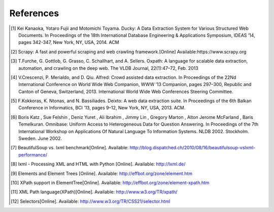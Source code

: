 .. _intro-references:

==========
References
==========

.. [1] Kei Kanaoka, Yotaro Fujii and Motomichi Toyama. Ducky: A Data Extraction System for Various Structured Web Documents. In Proceedings of the 18th International Database Engineering & Applications Symposium, IDEAS ’14, pages 342-347, New York, NY, USA, 2014. ACM
.. [2] Scrapy: A fast and powerful scraping and web crawling framework.[Online] Available:https://www.scrapy.org
.. [3] T.Furche, G. Gottlob, G. Grasso, C. Schallhart, and A. Sellers. Oxpath: A language for scalable data extraction, automation, and crawling on the deep web. The VLDB Journal, 22(1):47–72, Feb. 2013
.. [4] V.Crescenzi, P. Merialdo, and D. Qiu. Alfred: Crowd assisted data extraction. In Proceedings of the 22Nd International Conference on World Wide Web Companion, WWW ’13 Companion, pages 297–300, Republic and Canton of Geneva, Switzerland, 2013. International World Wide Web Conferences Steering Committee.
.. [5] F.Kokkoras, K. Ntonas, and N. Bassiliades. Deixto: A web data extraction suite. In Proceedings of the 6th Balkan Conference in Informatics, BCI ’13, pages 9–12, New York, NY, USA, 2013. ACM.
.. [6] Boris Katz , Sue Felshin , Deniz Yuret , Ali Ibrahim , Jimmy Lin , Gregory Marton , Alton Jerome McFarland , Baris Temelkuran. Omnibase: Uniform Access to Heterogeneous Data for Question Answering. In Proceedings of the 7th International Workshop on Applications Of Natural Language To Information Systems. NLDB 2002. Stockholm. Sweden. June 2002.
.. [7] BeautifulSoup vs. lxml benchmark[Online]. Available: http://blog.dispatched.ch/2010/08/16/beautifulsoup-vslxml-performance/
.. [8] lxml - Processing XML and HTML with Python [Online]. Available: http://lxml.de/
.. [9] Elements and Element Trees [Online]. Available: http://effbot.org/zone/element.htm
.. [10] XPath support in ElementTree[Online]. Available: http://effbot.org/zone/element-xpath.htm
.. [11] XML Path language(XPath)[Online]. Available: http://www.w3.org/TR/xpath/
.. [12] Selectors[Online]. Available: http://www.w3.org/TR/CSS21/selector.html